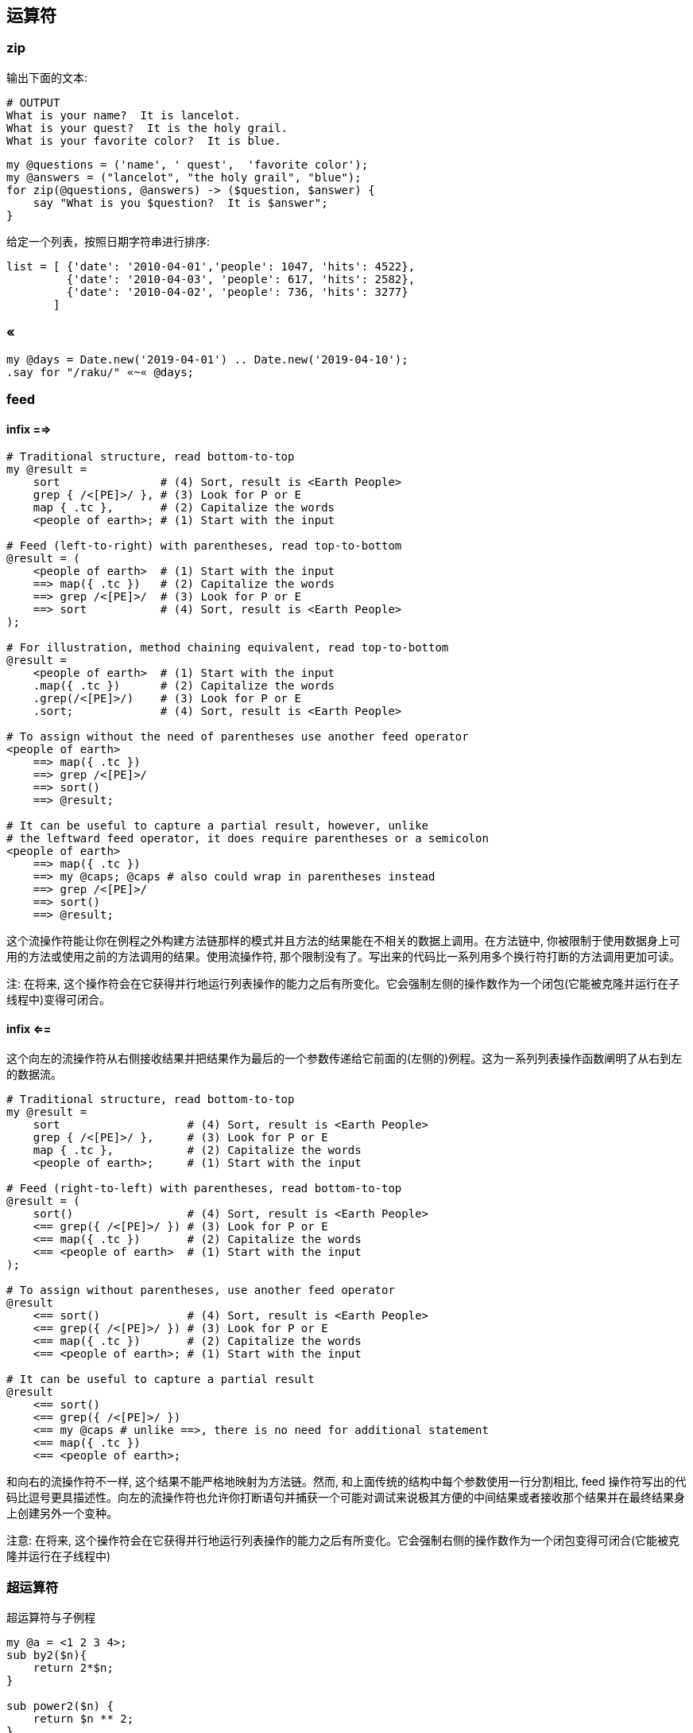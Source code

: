 == 运算符

=== zip

输出下面的文本:

[source,raku]
----
# OUTPUT
What is your name?  It is lancelot.
What is your quest?  It is the holy grail.
What is your favorite color?  It is blue.
----

[source,raku]
----
my @questions = ('name', ' quest',  'favorite color');
my @answers = ("lancelot", "the holy grail", "blue");
for zip(@questions, @answers) -> ($question, $answer) {
    say "What is you $question?  It is $answer";
}
----

给定一个列表，按照日期字符串进行排序:

[source,txt]
----
list = [ {'date': '2010-04-01','people': 1047, 'hits': 4522},  
         {'date': '2010-04-03', 'people': 617, 'hits': 2582},  
         {'date': '2010-04-02', 'people': 736, 'hits': 3277}
       ]
----

=== «

[source,raku]
----
my @days = Date.new('2019-04-01') .. Date.new('2019-04-10');
.say for "/raku/" «~« @days;
----

=== feed 

==== infix ==>

[source,raku]
----
# Traditional structure, read bottom-to-top
my @result =
    sort               # (4) Sort, result is <Earth People>
    grep { /<[PE]>/ }, # (3) Look for P or E
    map { .tc },       # (2) Capitalize the words
    <people of earth>; # (1) Start with the input

# Feed (left-to-right) with parentheses, read top-to-bottom
@result = (
    <people of earth>  # (1) Start with the input
    ==> map({ .tc })   # (2) Capitalize the words
    ==> grep /<[PE]>/  # (3) Look for P or E
    ==> sort           # (4) Sort, result is <Earth People>
);

# For illustration, method chaining equivalent, read top-to-bottom
@result =
    <people of earth>  # (1) Start with the input
    .map({ .tc })      # (2) Capitalize the words
    .grep(/<[PE]>/)    # (3) Look for P or E
    .sort;             # (4) Sort, result is <Earth People>

# To assign without the need of parentheses use another feed operator
<people of earth>
    ==> map({ .tc })
    ==> grep /<[PE]>/
    ==> sort()
    ==> @result;

# It can be useful to capture a partial result, however, unlike
# the leftward feed operator, it does require parentheses or a semicolon
<people of earth>
    ==> map({ .tc })
    ==> my @caps; @caps # also could wrap in parentheses instead
    ==> grep /<[PE]>/
    ==> sort()
    ==> @result;
----

这个流操作符能让你在例程之外构建方法链那样的模式并且方法的结果能在不相关的数据上调用。在方法链中, 你被限制于使用数据身上可用的方法或使用之前的方法调用的结果。使用流操作符, 那个限制没有了。写出来的代码比一系列用多个换行符打断的方法调用更加可读。

注: 在将来, 这个操作符会在它获得并行地运行列表操作的能力之后有所变化。它会强制左侧的操作数作为一个闭包(它能被克隆并运行在子线程中)变得可闭合。

==== infix <==

这个向左的流操作符从右侧接收结果并把结果作为最后的一个参数传递给它前面的(左侧的)例程。这为一系列列表操作函数阐明了从右到左的数据流。

[source,raku]
----
# Traditional structure, read bottom-to-top
my @result =
    sort                   # (4) Sort, result is <Earth People>
    grep { /<[PE]>/ },     # (3) Look for P or E
    map { .tc },           # (2) Capitalize the words
    <people of earth>;     # (1) Start with the input

# Feed (right-to-left) with parentheses, read bottom-to-top
@result = (
    sort()                 # (4) Sort, result is <Earth People>
    <== grep({ /<[PE]>/ }) # (3) Look for P or E
    <== map({ .tc })       # (2) Capitalize the words
    <== <people of earth>  # (1) Start with the input
);

# To assign without parentheses, use another feed operator
@result
    <== sort()             # (4) Sort, result is <Earth People>
    <== grep({ /<[PE]>/ }) # (3) Look for P or E
    <== map({ .tc })       # (2) Capitalize the words
    <== <people of earth>; # (1) Start with the input

# It can be useful to capture a partial result
@result
    <== sort()
    <== grep({ /<[PE]>/ })
    <== my @caps # unlike ==>, there is no need for additional statement
    <== map({ .tc })
    <== <people of earth>;
----

和向右的流操作符不一样, 这个结果不能严格地映射为方法链。然而, 和上面传统的结构中每个参数使用一行分割相比, feed 操作符写出的代码比逗号更具描述性。向左的流操作符也允许你打断语句并捕获一个可能对调试来说极其方便的中间结果或者接收那个结果并在最终结果身上创建另外一个变种。

注意: 在将来, 这个操作符会在它获得并行地运行列表操作的能力之后有所变化。它会强制右侧的操作数作为一个闭包变得可闭合(它能被克隆并运行在子线程中)

=== 超运算符

超运算符与子例程

[source,raku]
----
my @a = <1 2 3 4>;
sub by2($n){
    return 2*$n;
}

sub power2($n) {
    return $n ** 2;
}
my @b = @a«.&by2«.&power2;
say @b; # 4 16 36 64
----

为什么是 `&function` 呢：

the name of the by2 function is &by2, just as the name of the foo scalar is $foo and the name of the foo array is @foo

- 生成 IP 地址范围

[source,raku]
----
.say for "192.168.10." «~» (0..255).list
----

- 生成 OC 中的测试数组

[source,raku]
----
.say for "@" «~» '"Perl' «~»  (1..5).list «~» '",'
----

输出:

[source,txt]
.Output
----
@"Perl1",
@"Perl2",
@"Perl3",
@"Perl4",
@"Perl5",
----

我想以AGCT4种字母为基础生成字符串。

比如希望长度为1，输出A,G,C,T。
如果长度为2，输出AA,AG,AC,AT,GA,GG,GC,GT,CA,CG,CC,CT,TA,TG,TC,TT。这样的结果。

[source,raku]
----
my @a=<A G C T>;
my $x=@a;  # 或者使用 $x =@('A','G','C','T')
for 1 ...^ * -> $a {(([X~] $x xx $a)).join(',').say;last if $a==4;}
----

=== Z

`Z` 像一个拉链那样把列表插入进来， 只要第一个输入列表耗尽就停止：

[source,raku]
----
say (1, 2 Z <a b c> Z <+ ->).perl;  # ((1, "a", "+"), (2, "b", "-")).list
----

`Z` 操作符也作为元操作符存在， 此时内部的 parcels 被应用了元操作符的列表替换：

[source,raku]
----
say 100, 200 Z+ 42, 23;
say 1..3 Z~ <a b c> Z~ 'x' xx 3;
----

输出:

[source,txt]
.Output
----
142, 223
1ax 2bx 3cx
----

=== X

`X` 从所有列表创建一个外积。最右边的元素变化得最迅速。

[source,raku]
----
1..3 X <a b c> X 9
----

输出:

[source,txt]
----
((1 a 9) (1 b 9) (1 c 9) (2 a 9) (2 b 9) (2 c 9) (3 a 9) (3 b 9) (3 c 9))
----

`X` 操作符也可以作为元操作符， 此时内部的 parcels 被应用了元操作符的列表的值替换：

[source,raku]
----
1..3 X~ <a b c> X~ 9
----

输出:

[source,txt]
----
(1a9 1b9 1c9 2a9 2b9 2c9 3a9 3b9 3c9)
----

=== infix ...

序列操作符是一个用于产生惰性列表的普通操作符。

它可以有一个初始元素和一个生成器在 ... 的左侧， 在右侧是一个端点。

序列操作符会使用尽可能多的参数来调用生成器。参数会从初始元素和已生成元素中获取。

默认的生成器是 `\*.succ` 或 `*.pred` ， 取决于末端怎么比较：

[source,raku]
----
say 1 ... 4;        # 1 2 3 4
say 4 ... 1;        # 4 3 2 1
say 'a' ... 'e';    # a b c d e
say 'e' ... 'a';    # e d c b a
----

`\*` (Whatever) 末端生成一个无限序列，使用的是默认的生成器 `*.succ`。

[source,raku]
----
say (1 ... *)[^5];  # 1 2 3 4 5
----

自定义生成器是在 `...` 操作符之前的最后一个参数。下面这个自定义生成器接收两个参数， 生成了斐波纳契数。

[source,raku]
----
say (1, 1, -> $a, $b { $a + $b } ... *)[^8];    # 1 1 2 3 5 8 13 21
# same but shorter
say (1, 1, *+* ... *)[^8];                      # 1 1 2 3 5 8 13 21
----

当然自定义生成器也能只接收一个参数。

[source,raku]
----
say 5, { $_ * 2 } ... 40;                       # 5 10 20 40
----

生成器的参数个数至少要和初始元素的个数一样多。

如果没有生成器，并且有不止一个初始元素，所有的初始元素都是数值，那么序列操作符会尝试推导出生成器。它知道数学和几何序列。

[source,raku]
----
say 2, 4, 6 ... 12;     # 2 4 6 8 10 12
say 1, 2, 4 ... 32;     # 1 2 4 8 16 32
----

如果末端不是 `*`， 它会和每个生成的元素进行智能匹配，当智能匹配成功的时候序列就被终止。对于 `...` 操作符， 会包含最后一个元素， 对于 `...^` 操作符，会排除最后的那个元素。

这允许你这样写：

[source,raku]
----
say 1, 1, *+* ...^ *>= 100;
----

来生成所有直到 100 但不包括 100 的斐波纳契数。

`...` 操作符还会把初始值看作”已生成的元素”，所以它们也会对末端进行检查：

[source,raku]
----
my $end = 4;
say 1, 2, 4, 8, 16 ... $end;
# outputs 1 2 4
----

=== ...

- 计算哪些日子是周六：

[source,raku]
----
enum DoW < Sunday Monday Tuesday Wednesday Thursday Friday Saturday >;
say (Date.new("2019-01-01")..Date.new("2019-12-31")).grep( *.day-of-week == Saturday );
----

